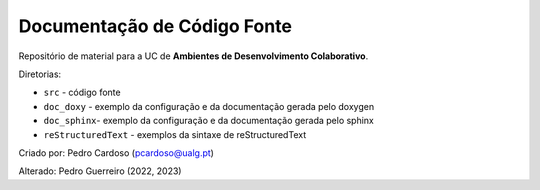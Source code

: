 Documentação de Código Fonte
============================

Repositório de material para a UC de **Ambientes de Desenvolvimento Colaborativo**.

Diretorias:

- ``src`` - código fonte
- ``doc_doxy`` - exemplo da configuração e da documentação gerada pelo doxygen 
- ``doc_sphinx``- exemplo da configuração e da documentação gerada pelo sphinx
- ``reStructuredText`` - exemplos da sintaxe de reStructuredText

Criado por: Pedro Cardoso (pcardoso@ualg.pt)

Alterado: Pedro Guerreiro (2022, 2023)

